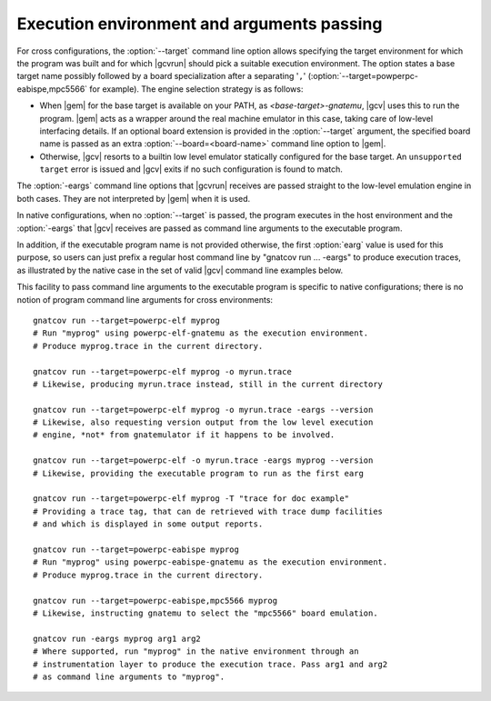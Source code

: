 .. _execution-control:

*******************************************
Execution environment and arguments passing
*******************************************

For cross configurations, the :option:`--target` command line option allows
specifying the target environment for which the program was built and for
which |gcvrun| should pick a suitable execution environment. The option states
a base target name possibly followed by a board specialization after a
separating '``,``' (:option:`--target=powperpc-eabispe,mpc5566` for
example).  The engine selection strategy is as follows:

* When |gem| for the base target is available on your PATH, as
  `<base-target>-gnatemu`, |gcv| uses this to run the program. |gem| acts as a
  wrapper around the real machine emulator in this case, taking care of
  low-level interfacing details. If an optional board extension is provided in
  the :option:`--target` argument, the specified board name is passed as an
  extra :option:`--board=<board-name>` command line option to |gem|.

* Otherwise, |gcv| resorts to a builtin low level emulator statically
  configured for the base target. An ``unsupported target`` error is issued
  and |gcv| exits if no such configuration is found to match.

The :option:`-eargs` command line options that |gcvrun| receives are passed
straight to the low-level emulation engine in both cases.  They are not
interpreted by |gem| when it is used.

In native configurations, when no :option:`--target` is passed, the program
executes in the host environment and the :option:`-eargs` that |gcv| receives
are passed as command line arguments to the executable program.

In addition, if the executable program name is not provided otherwise, the
first :option:`earg` value is used for this purpose, so users can just prefix
a regular host command line by "gnatcov run ... -eargs" to produce execution
traces, as illustrated by the native case in the set of valid |gcv| command
line examples below.

This facility to pass command line arguments to the executable program is
specific to native configurations; there is no notion of program command line
arguments for cross environments::

  gnatcov run --target=powerpc-elf myprog
  # Run "myprog" using powerpc-elf-gnatemu as the execution environment.
  # Produce myprog.trace in the current directory.

  gnatcov run --target=powerpc-elf myprog -o myrun.trace
  # Likewise, producing myrun.trace instead, still in the current directory

  gnatcov run --target=powerpc-elf myprog -o myrun.trace -eargs --version
  # Likewise, also requesting version output from the low level execution
  # engine, *not* from gnatemulator if it happens to be involved.

  gnatcov run --target=powerpc-elf -o myrun.trace -eargs myprog --version
  # Likewise, providing the executable program to run as the first earg

  gnatcov run --target=powerpc-elf myprog -T "trace for doc example"
  # Providing a trace tag, that can de retrieved with trace dump facilities
  # and which is displayed in some output reports.

  gnatcov run --target=powerpc-eabispe myprog
  # Run "myprog" using powerpc-eabispe-gnatemu as the execution environment.
  # Produce myprog.trace in the current directory.

  gnatcov run --target=powerpc-eabispe,mpc5566 myprog
  # Likewise, instructing gnatemu to select the "mpc5566" board emulation.

  gnatcov run -eargs myprog arg1 arg2
  # Where supported, run "myprog" in the native environment through an
  # instrumentation layer to produce the execution trace. Pass arg1 and arg2
  # as command line arguments to "myprog".

